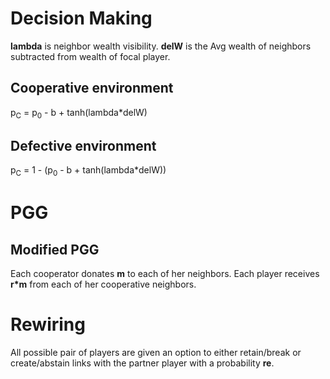 * Decision Making
  *lambda* is neighbor wealth visibility.
  *delW* is the Avg wealth of neighbors subtracted from wealth of focal player.
** Cooperative environment
   p_{C} = p_{0} - b + tanh(lambda*delW)
** Defective environment
   p_{C} = 1 - (p_{0} - b + tanh(lambda*delW))
* PGG
**  Modified PGG
   Each cooperator donates *m* to each of her neighbors. Each player receives *r*m* from each of her cooperative neighbors. 
* Rewiring
  All possible pair of players are given an option to either retain/break or create/abstain links with the partner player with a probability *re*.
